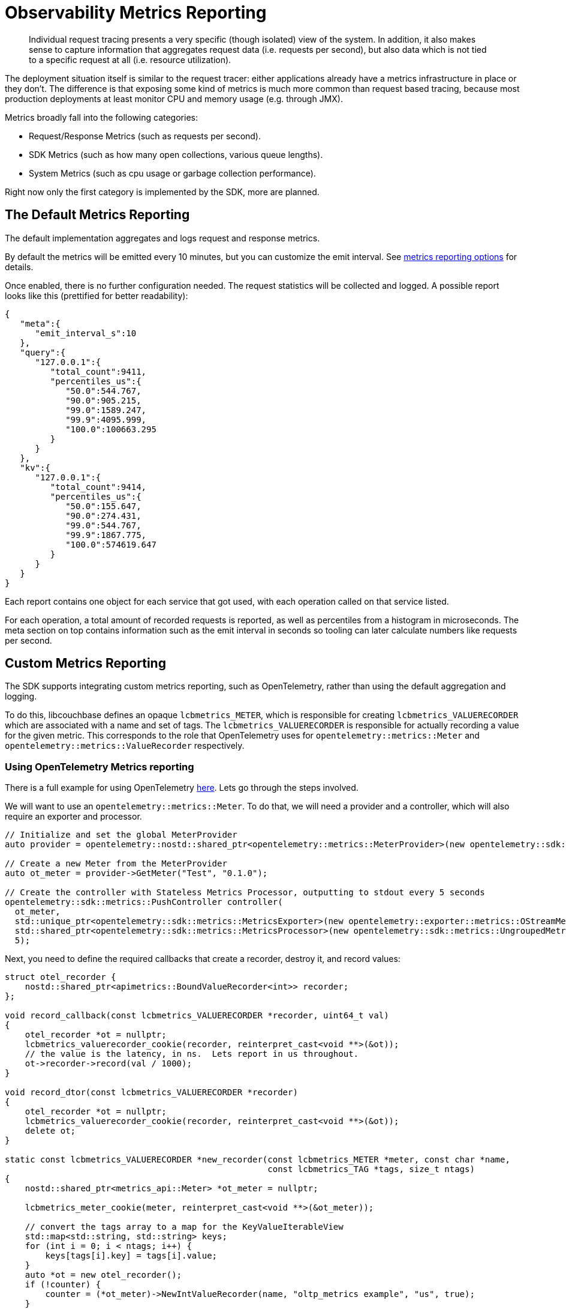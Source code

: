 = Observability Metrics Reporting
:description: Individual request tracing presents a very specific (though isolated) view of the system.
:page-topic-type: howto

[abstract]
{description}
In addition, it also makes sense to capture information that aggregates request data (i.e. requests per second),
but also data which is not tied to a specific request at all (i.e. resource utilization).

The deployment situation itself is similar to the request tracer: either applications already have a metrics infrastructure in place or they don’t.
The difference is that exposing some kind of metrics is much more common than request based tracing,
because most production deployments at least monitor CPU and memory usage (e.g. through JMX).

Metrics broadly fall into the following categories:

* Request/Response Metrics (such as requests per second).
* SDK Metrics (such as how many open collections, various queue lengths).
* System Metrics (such as cpu usage or garbage collection performance).

Right now only the first category is implemented by the SDK, more are planned.

== The Default Metrics Reporting

The default implementation aggregates and logs request and response metrics.

By default the metrics will be emitted every 10 minutes, but you can customize the emit interval.
See xref:ref:client-settings.adoc#metrics_reporting-options[metrics reporting options] for details.

Once enabled, there is no further configuration needed. The request statistics will be collected and logged.
A possible report looks like this (prettified for better readability):

[source,json]
----
{
   "meta":{
      "emit_interval_s":10
   },
   "query":{
      "127.0.0.1":{
         "total_count":9411,
         "percentiles_us":{
            "50.0":544.767,
            "90.0":905.215,
            "99.0":1589.247,
            "99.9":4095.999,
            "100.0":100663.295
         }
      }
   },
   "kv":{
      "127.0.0.1":{
         "total_count":9414,
         "percentiles_us":{
            "50.0":155.647,
            "90.0":274.431,
            "99.0":544.767,
            "99.9":1867.775,
            "100.0":574619.647
         }
      }
   }
}
----

Each report contains one object for each service that got used, with each operation called on that service listed.

For each operation, a total amount of recorded requests is reported, as well as percentiles from a histogram in microseconds.
The meta section on top contains information such as the emit interval in seconds so tooling can later calculate numbers like requests per second.

== Custom Metrics Reporting

The SDK supports integrating custom metrics reporting, such as OpenTelemetry, rather than using the default aggregation and logging.

To do this, libcouchbase defines an opaque `lcbmetrics_METER`, which is responsible for creating `lcbmetrics_VALUERECORDER` which are associated with a name and set of tags.
The `lcbmetrics_VALUERECORDER` is responsible for actually recording a value for the given metric.
This corresponds to the role that OpenTelemetry uses for `opentelemetry::metrics::Meter` and `opentelemetry::metrics::ValueRecorder` respectively.

=== Using OpenTelemetry Metrics reporting

There is a full example for using OpenTelemetry https://github.com/couchbase/libcouchbase/blob/master/example/metrics/otel_metrics.cc[here].  Lets go through the steps involved.

We will want to use an `opentelemetry::metrics::Meter`.  To do that, we will need a provider and a controller, which will also require an exporter and processor.

[source,cpp]
----
// Initialize and set the global MeterProvider
auto provider = opentelemetry::nostd::shared_ptr<opentelemetry::metrics::MeterProvider>(new opentelemetry::sdk::metrics::MeterProvider());

// Create a new Meter from the MeterProvider
auto ot_meter = provider->GetMeter("Test", "0.1.0");

// Create the controller with Stateless Metrics Processor, outputting to stdout every 5 seconds
opentelemetry::sdk::metrics::PushController controller(
  ot_meter,
  std::unique_ptr<opentelemetry::sdk::metrics::MetricsExporter>(new opentelemetry::exporter::metrics::OStreamMetricsExporter()),
  std::shared_ptr<opentelemetry::sdk::metrics::MetricsProcessor>(new opentelemetry::sdk::metrics::UngroupedMetricsProcessor(true)),
  5);
----

Next, you need to define the required callbacks that create a recorder, destroy it, and record values:

[source,cpp]
----
struct otel_recorder {
    nostd::shared_ptr<apimetrics::BoundValueRecorder<int>> recorder;
};

void record_callback(const lcbmetrics_VALUERECORDER *recorder, uint64_t val)
{
    otel_recorder *ot = nullptr;
    lcbmetrics_valuerecorder_cookie(recorder, reinterpret_cast<void **>(&ot));
    // the value is the latency, in ns.  Lets report in us throughout.
    ot->recorder->record(val / 1000);
}

void record_dtor(const lcbmetrics_VALUERECORDER *recorder)
{
    otel_recorder *ot = nullptr;
    lcbmetrics_valuerecorder_cookie(recorder, reinterpret_cast<void **>(&ot));
    delete ot;
}

static const lcbmetrics_VALUERECORDER *new_recorder(const lcbmetrics_METER *meter, const char *name,
                                                    const lcbmetrics_TAG *tags, size_t ntags)
{
    nostd::shared_ptr<metrics_api::Meter> *ot_meter = nullptr;

    lcbmetrics_meter_cookie(meter, reinterpret_cast<void **>(&ot_meter));

    // convert the tags array to a map for the KeyValueIterableView
    std::map<std::string, std::string> keys;
    for (int i = 0; i < ntags; i++) {
        keys[tags[i].key] = tags[i].value;
    }
    auto *ot = new otel_recorder();
    if (!counter) {
        counter = (*ot_meter)->NewIntValueRecorder(name, "oltp_metrics example", "us", true);
    }
    ot->recorder = counter->bindValueRecorder(opentelemetry::common::KeyValueIterableView<decltype(keys)>{keys});

    lcbmetrics_VALUERECORDER *recorder;
    lcbmetrics_valuerecorder_create(&recorder, static_cast<void *>(ot));
    lcbmetrics_valuerecorder_record_value_callback(recorder, record_callback);
    lcbmetrics_valuerecorder_dtor_callback(recorder, record_dtor);
    return recorder;
}
----

Now you need to create an `lcbmetrics_METER` and pass it into the connection options:

[source,cpp]
----
lcb_CREATEOPTS *options;
lcbmetrics_METER *meter = nullptr;
std::string connection_string = "couchbase://127.0.0.1";
std::string username = "Administrator";
std::string password = "password";

// create meter
lcbmetrics_meter_create(&meter, &ot_meter);
lcbmetrics_meter_value_recorder_callback(meter, new_recorder);
controller.start();

// put meter in create options, create instance.
lcb_createopts_create(&options, LCB_TYPE_CLUSTER);
lcb_createopts_connstr(options, connection_string.data(), connection_string.size());
lcb_createopts_credentials(options, username.data(), username.size(), password.data(), password.size());
lcb_createopts_meter(options, meter);
lcb_create(&instance, options);
lcb_createopts_destroy(options);
----

At this point the SDK is using OpenTelemetry metrics and will emit them to the exporter.
